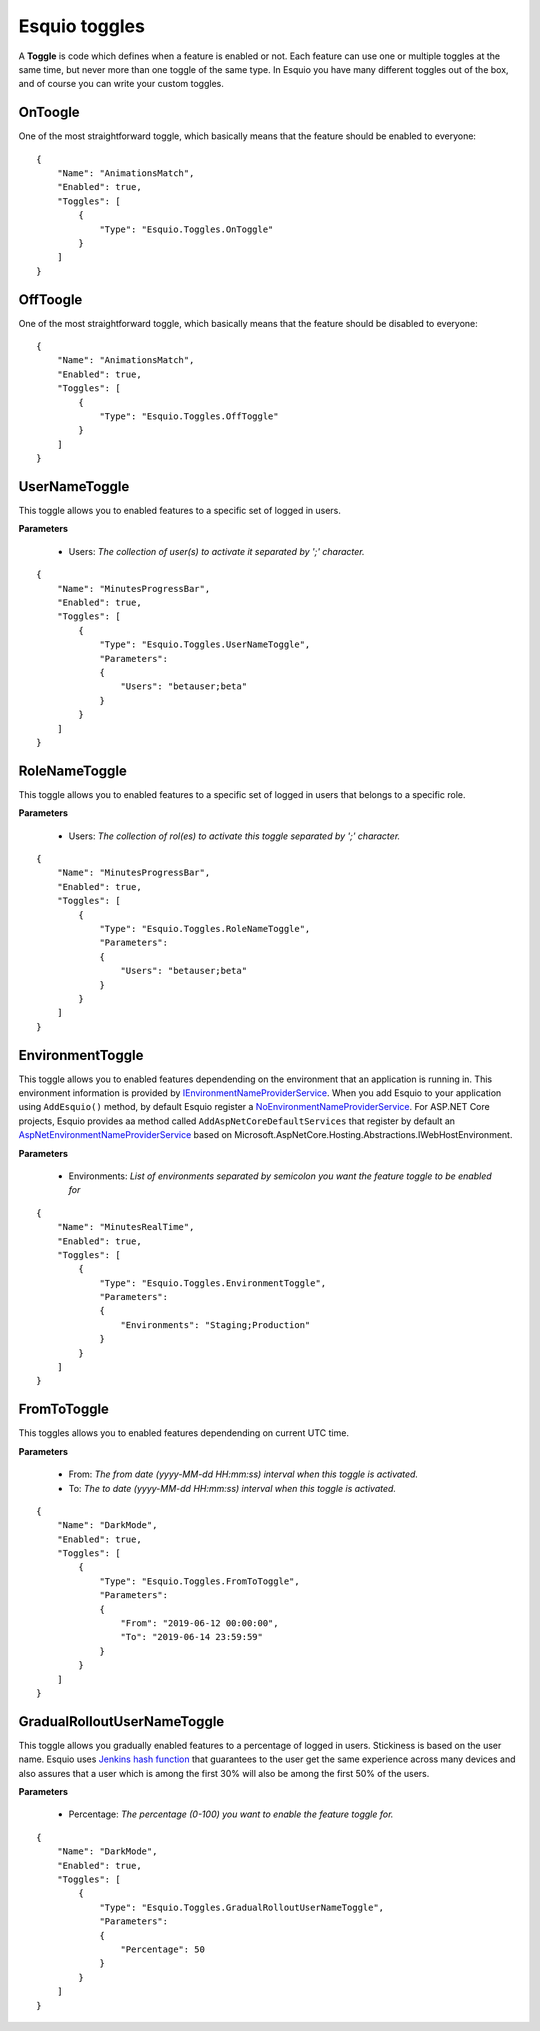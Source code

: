 Esquio toggles
==============

A **Toggle** is code which defines when a feature is enabled or not. Each feature can use one or multiple toggles at the same time, but never more than one toggle of the same type. In Esquio you have many different toggles out of the box, and of course you can write your custom toggles.

OnToogle
^^^^^^^^
One of the most straightforward toggle, which basically means that the feature should be enabled to everyone::

                {
                    "Name": "AnimationsMatch",
                    "Enabled": true,
                    "Toggles": [
                        {
                            "Type": "Esquio.Toggles.OnToggle"
                        }
                    ]
                }



OffToogle
^^^^^^^^^
One of the most straightforward toggle, which basically means that the feature should be disabled to everyone::

                {
                    "Name": "AnimationsMatch",
                    "Enabled": true,
                    "Toggles": [
                        {
                            "Type": "Esquio.Toggles.OffToggle"
                        }
                    ]
                }

UserNameToggle
^^^^^^^^^^^^^^
This toggle allows you to enabled features to a specific set of logged in users.

**Parameters**

    * Users: *The collection of user(s) to activate it separated by ';' character.*

::

                {
                    "Name": "MinutesProgressBar",
                    "Enabled": true,
                    "Toggles": [
                        {
                            "Type": "Esquio.Toggles.UserNameToggle",
                            "Parameters": 
                            {
                                "Users": "betauser;beta"
                            }
                        }
                    ]
                }

RoleNameToggle
^^^^^^^^^^^^^^
This toggle allows you to enabled features to a specific set of logged in users that belongs to a specific role.

**Parameters**

    * Users: *The collection of rol(es) to activate this toggle separated by ';' character.*

::

                {
                    "Name": "MinutesProgressBar",
                    "Enabled": true,
                    "Toggles": [
                        {
                            "Type": "Esquio.Toggles.RoleNameToggle",
                            "Parameters": 
                            {
                                "Users": "betauser;beta"
                            }
                        }
                    ]
                }

EnvironmentToggle
^^^^^^^^^^^^^^^^^
This toggle allows you to enabled features dependending on the environment that an application is running in. This environment information is provided by `IEnvironmentNameProviderService <https://github.com/Xabaril/Esquio/blob/d666432f3f6fa1254dc852c7689485f1388b2da8/src/Esquio/Abstractions/Providers/IEnvironmentNameProviderService.cs#L9>`_. When you add Esquio to your application using ``AddEsquio()`` method, by default Esquio register a `NoEnvironmentNameProviderService <https://github.com/Xabaril/Esquio/blob/d666432f3f6fa1254dc852c7689485f1388b2da8/src/Esquio/Abstractions/Providers/IEnvironmentNameProviderService.cs#L18>`_. For ASP.NET Core projects, Esquio provides aa method called ``AddAspNetCoreDefaultServices`` that register by default an `AspNetEnvironmentNameProviderService <https://github.com/Xabaril/Esquio/blob/d666432f3f6fa1254dc852c7689485f1388b2da8/src/Esquio.AspNetCore/Providers/AspNetEnvironmentNameProviderService.cs#L8>`_ based on Microsoft.AspNetCore.Hosting.Abstractions.IWebHostEnvironment.

**Parameters**

    * Environments: *List of environments separated by semicolon you want the feature toggle to be enabled for*

::

                {
                    "Name": "MinutesRealTime",
                    "Enabled": true,
                    "Toggles": [
                        {
                            "Type": "Esquio.Toggles.EnvironmentToggle",
                            "Parameters": 
                            {
                                "Environments": "Staging;Production"
                            }
                        }
                    ]
                }

FromToToggle
^^^^^^^^^^^^
This toggles allows you to enabled features dependending on current UTC time.

**Parameters**

    * From: *The from date (yyyy-MM-dd HH:mm:ss) interval when this toggle is activated.*
    * To: *The to date (yyyy-MM-dd HH:mm:ss) interval when this toggle is activated.*

::

                {
                    "Name": "DarkMode",
                    "Enabled": true,
                    "Toggles": [
                        {
                            "Type": "Esquio.Toggles.FromToToggle",
                            "Parameters": 
                            {
                                "From": "2019-06-12 00:00:00",
                                "To": "2019-06-14 23:59:59"
                            }
                        }
                    ]
                }

GradualRolloutUserNameToggle
^^^^^^^^^^^^^^^^^^^^^^^^^^^^
This toggle allows you gradually enabled features to a percentage of logged in users. Stickiness is based on the user name. Esquio uses `Jenkins hash function <https://en.wikipedia.org/wiki/Jenkins_hash_function>`_ that guarantees to the user get the same experience across many devices and also assures that a user which is among the first 30% will also be among the first 50% of the users. 

**Parameters**

    * Percentage: *The percentage (0-100) you want to enable the feature toggle for.*

::

                {
                    "Name": "DarkMode",
                    "Enabled": true,
                    "Toggles": [
                        {
                            "Type": "Esquio.Toggles.GradualRolloutUserNameToggle",
                            "Parameters": 
                            {
                                "Percentage": 50
                            }
                        }
                    ]
                }

